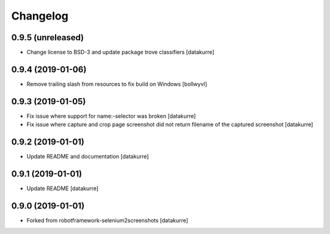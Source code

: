 Changelog
=========

0.9.5 (unreleased)
------------------

- Change license to BSD-3 and update package trove classifiers
  [datakurre]

0.9.4 (2019-01-06)
------------------

- Remove trailing slash from resources to fix build on Windows
  [bollwyvl]

0.9.3 (2019-01-05)
------------------

- Fix issue where support for name:-selector was broken
  [datakurre]

- Fix issue where capture and crop page screenshot did not return filename of
  the captured screenshot
  [datakurre]

0.9.2 (2019-01-01)
------------------

- Update README and documentation
  [datakurre]

0.9.1 (2019-01-01)
------------------

- Update README
  [datakurre]

0.9.0 (2019-01-01)
------------------

- Forked from robotframework-selenium2screenshots
  [datakurre]
